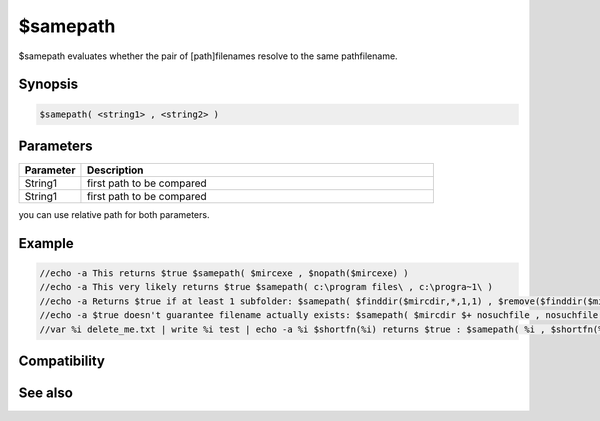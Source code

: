 $samepath
=========

$samepath evaluates whether the pair of [path\]filenames resolve to the same path\filename.

Synopsis
--------

.. code:: text

    $samepath( <string1> , <string2> )

Parameters
----------

.. list-table::
    :widths: 15 85
    :header-rows: 1

    * - Parameter
      - Description
    * - String1
      - first path to be compared
    * - String1
      - first path to be compared

you can use relative path for both parameters.

Example
-------

.. code:: text

    //echo -a This returns $true $samepath( $mircexe , $nopath($mircexe) )
    //echo -a This very likely returns $true $samepath( c:\program files\ , c:\progra~1\ )
    //echo -a Returns $true if at least 1 subfolder: $samepath( $finddir($mircdir,*,1,1) , $remove($finddir($mircdir,*,1,1),$mircdir) )
    //echo -a $true doesn't guarantee filename actually exists: $samepath( $mircdir $+ nosuchfile , nosuchfile )
    //var %i delete_me.txt | write %i test | echo -a %i $shortfn(%i) returns $true : $samepath( %i , $shortfn(%i) )

Compatibility
-------------

.. compatibility:: 7.46

See also
--------

.. hlist::
    :columns: 4

    * :doc:`$shortfn </identifiers/shortfn>`


